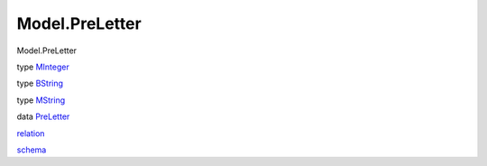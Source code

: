 ===============
Model.PreLetter
===============

Model.PreLetter

type `MInteger <Model-PreLetter.html#t:MInteger>`__

type `BString <Model-PreLetter.html#t:BString>`__

type `MString <Model-PreLetter.html#t:MString>`__

data `PreLetter <Model-PreLetter.html#t:PreLetter>`__

`relation <Model-PreLetter.html#v:relation>`__

`schema <Model-PreLetter.html#v:schema>`__
